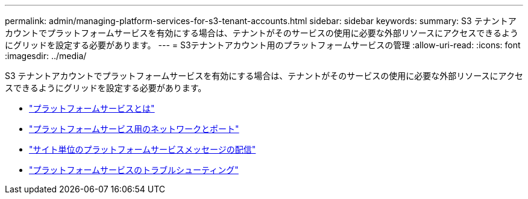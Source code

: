 ---
permalink: admin/managing-platform-services-for-s3-tenant-accounts.html 
sidebar: sidebar 
keywords:  
summary: S3 テナントアカウントでプラットフォームサービスを有効にする場合は、テナントがそのサービスの使用に必要な外部リソースにアクセスできるようにグリッドを設定する必要があります。 
---
= S3テナントアカウント用のプラットフォームサービスの管理
:allow-uri-read: 
:icons: font
:imagesdir: ../media/


[role="lead"]
S3 テナントアカウントでプラットフォームサービスを有効にする場合は、テナントがそのサービスの使用に必要な外部リソースにアクセスできるようにグリッドを設定する必要があります。

* link:what-platform-services-are.html["プラットフォームサービスとは"]
* link:networking-and-ports-for-platform-services.html["プラットフォームサービス用のネットワークとポート"]
* link:per-site-delivery-of-platform-services-messages.html["サイト単位のプラットフォームサービスメッセージの配信"]
* link:troubleshooting-platform-services.html["プラットフォームサービスのトラブルシューティング"]

